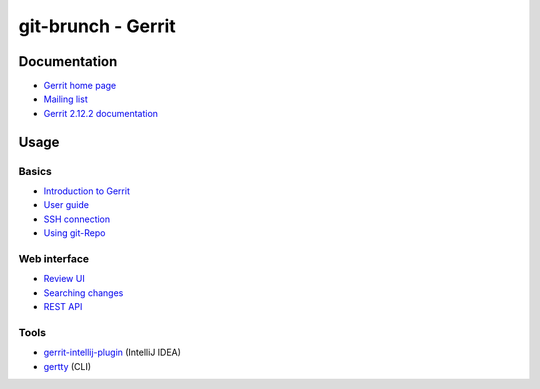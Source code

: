 git-brunch - Gerrit
===================

Documentation
-------------
* `Gerrit home page <https://www.gerritcodereview.com/>`_
* `Mailing list <https://groups.google.com/forum/#!forum/repo-discuss>`_
* `Gerrit 2.12.2 documentation <https://gerrit-documentation.storage.googleapis.com/Documentation/2.12.2/index.html>`_

Usage
-----

Basics
^^^^^^

* `Introduction to Gerrit <https://gerrit-documentation.storage.googleapis.com/Documentation/2.12.2/intro-quick.html>`_
* `User guide <https://gerrit-documentation.storage.googleapis.com/Documentation/2.12.2/intro-user.html>`_
* `SSH connection <https://gerrit-documentation.storage.googleapis.com/Documentation/2.12.2/user-upload.html#ssh>`_
* `Using git-Repo <https://source.android.com/source/using-repo.html>`_

Web interface
^^^^^^^^^^^^^

* `Review UI <https://gerrit-documentation.storage.googleapis.com/Documentation/2.12.2/user-review-ui.html>`_
* `Searching changes <https://gerrit-documentation.storage.googleapis.com/Documentation/2.12.2/user-search.html>`_
* `REST API <https://gerrit-documentation.storage.googleapis.com/Documentation/2.12.2/rest-api.html>`_

Tools
^^^^^

* `gerrit-intellij-plugin <https://github.com/uwolfer/gerrit-intellij-plugin>`_ (IntelliJ IDEA)
* `gertty <https://github.com/openstack/gertty>`_ (CLI)
